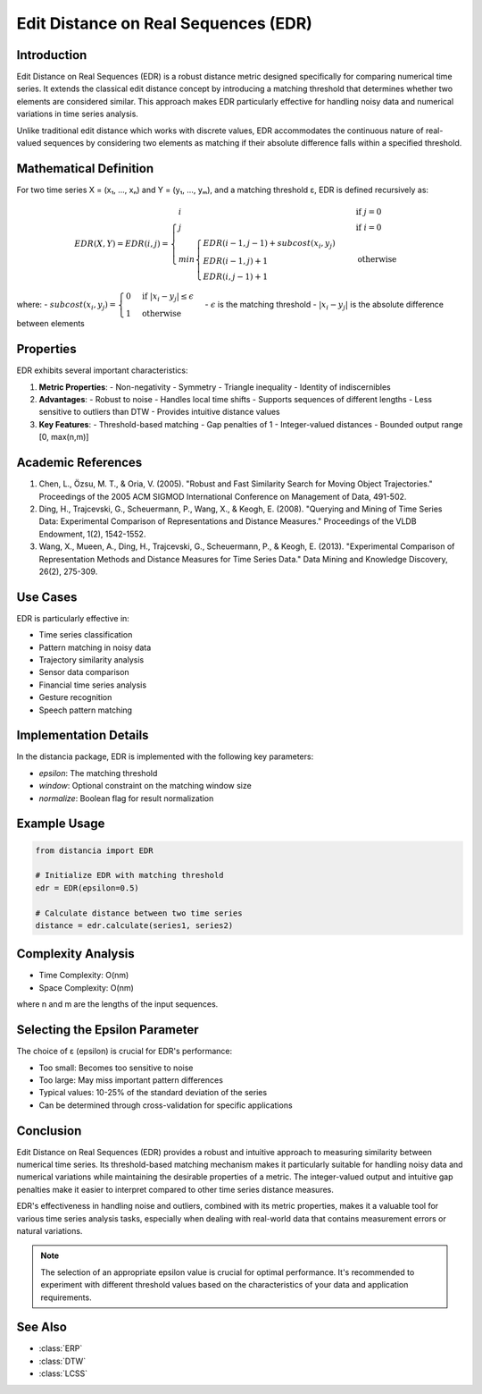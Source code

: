 Edit Distance on Real Sequences (EDR)
===================================

Introduction
-----------
Edit Distance on Real Sequences (EDR) is a robust distance metric designed specifically for comparing numerical time series. It extends the classical edit distance concept by introducing a matching threshold that determines whether two elements are considered similar. This approach makes EDR particularly effective for handling noisy data and numerical variations in time series analysis.

Unlike traditional edit distance which works with discrete values, EDR accommodates the continuous nature of real-valued sequences by considering two elements as matching if their absolute difference falls within a specified threshold.

Mathematical Definition
---------------------
For two time series X = (x₁, ..., xₙ) and Y = (y₁, ..., yₘ), and a matching threshold ε, EDR is defined recursively as:

.. math::

   EDR(X, Y) = EDR(i, j) = \begin{cases}
   i & \text{if } j = 0 \\
   j & \text{if } i = 0 \\
   min\begin{cases}
   EDR(i-1, j-1) + subcost(x_i, y_j) \\
   EDR(i-1, j) + 1 \\
   EDR(i, j-1) + 1
   \end{cases} & \text{otherwise}
   \end{cases}

where:
- :math:`subcost(x_i, y_j) = \begin{cases} 0 & \text{if } |x_i - y_j| \leq \epsilon \\ 1 & \text{otherwise} \end{cases}`
- :math:`\epsilon` is the matching threshold
- :math:`|x_i - y_j|` is the absolute difference between elements

Properties
---------
EDR exhibits several important characteristics:

1. **Metric Properties**:
   - Non-negativity
   - Symmetry
   - Triangle inequality
   - Identity of indiscernibles

2. **Advantages**:
   - Robust to noise
   - Handles local time shifts
   - Supports sequences of different lengths
   - Less sensitive to outliers than DTW
   - Provides intuitive distance values

3. **Key Features**:
   - Threshold-based matching
   - Gap penalties of 1
   - Integer-valued distances
   - Bounded output range [0, max(n,m)]

Academic References
-----------------
1. Chen, L., Özsu, M. T., & Oria, V. (2005). "Robust and Fast Similarity Search for Moving Object Trajectories." Proceedings of the 2005 ACM SIGMOD International Conference on Management of Data, 491-502.

2. Ding, H., Trajcevski, G., Scheuermann, P., Wang, X., & Keogh, E. (2008). "Querying and Mining of Time Series Data: Experimental Comparison of Representations and Distance Measures." Proceedings of the VLDB Endowment, 1(2), 1542-1552.

3. Wang, X., Mueen, A., Ding, H., Trajcevski, G., Scheuermann, P., & Keogh, E. (2013). "Experimental Comparison of Representation Methods and Distance Measures for Time Series Data." Data Mining and Knowledge Discovery, 26(2), 275-309.

Use Cases
--------
EDR is particularly effective in:

- Time series classification
- Pattern matching in noisy data
- Trajectory similarity analysis
- Sensor data comparison
- Financial time series analysis
- Gesture recognition
- Speech pattern matching

Implementation Details
--------------------
In the distancia package, EDR is implemented with the following key parameters:

- `epsilon`: The matching threshold
- `window`: Optional constraint on the matching window size
- `normalize`: Boolean flag for result normalization

Example Usage
------------
.. code-block:: python

    from distancia import EDR
    
    # Initialize EDR with matching threshold
    edr = EDR(epsilon=0.5)
    
    # Calculate distance between two time series
    distance = edr.calculate(series1, series2)

Complexity Analysis
-----------------
- Time Complexity: O(nm)
- Space Complexity: O(nm)

where n and m are the lengths of the input sequences.

Selecting the Epsilon Parameter
-----------------------------
The choice of ε (epsilon) is crucial for EDR's performance:

- Too small: Becomes too sensitive to noise
- Too large: May miss important pattern differences
- Typical values: 10-25% of the standard deviation of the series
- Can be determined through cross-validation for specific applications

Conclusion
---------
Edit Distance on Real Sequences (EDR) provides a robust and intuitive approach to measuring similarity between numerical time series. Its threshold-based matching mechanism makes it particularly suitable for handling noisy data and numerical variations while maintaining the desirable properties of a metric. The integer-valued output and intuitive gap penalties make it easier to interpret compared to other time series distance measures.

EDR's effectiveness in handling noise and outliers, combined with its metric properties, makes it a valuable tool for various time series analysis tasks, especially when dealing with real-world data that contains measurement errors or natural variations.

.. note::
   The selection of an appropriate epsilon value is crucial for optimal performance. It's recommended to experiment with different threshold values based on the characteristics of your data and application requirements.

See Also
--------
- :class:`ERP`
- :class:`DTW`
- :class:`LCSS`
